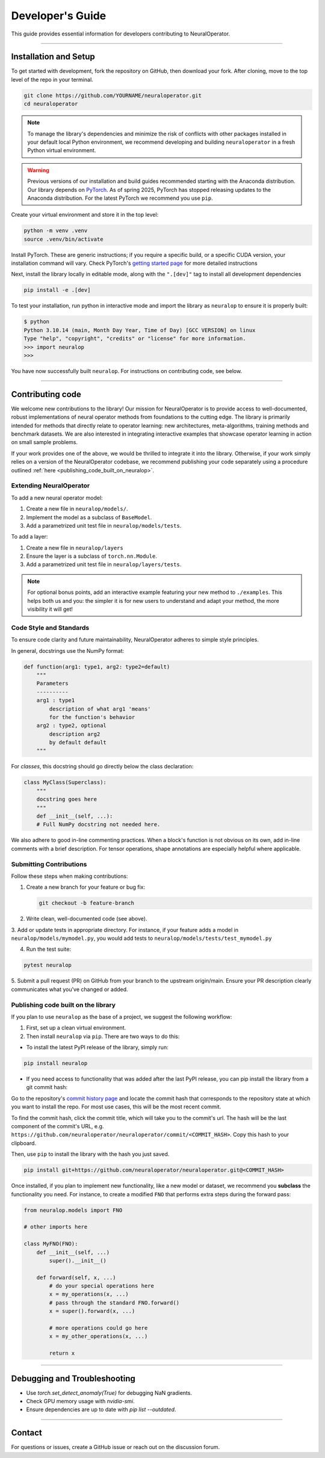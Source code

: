 .. _dev_guide:

=================
Developer's Guide
=================

This guide provides essential information for developers contributing to NeuralOperator.

~~~~~~~~

Installation and Setup
-----------------------

To get started with development, fork the repository on GitHub, then download your fork. After cloning, 
move to the top level of the repo in your terminal. 

.. code-block:: bash

    git clone https://github.com/YOURNAME/neuraloperator.git
    cd neuraloperator

.. note:: 

    To manage the library's dependencies and minimize the risk of conflicts with other packages installed in your
    default local Python environment, we recommend developing and building ``neuraloperator`` in a fresh Python
    virtual environment. 

.. warning::

    Previous versions of our installation and build guides recommended starting with the Anaconda distribution. Our library
    depends on `PyTorch <https://pytorch.org>`_. As of spring 2025, PyTorch has stopped releasing updates to the Anaconda
    distribution. For the latest PyTorch we recommend you use ``pip``. 

Create your virtual environment and store it in the top level:

.. code-block:: bash

    python -m venv .venv
    source .venv/bin/activate

Install PyTorch. These are generic instructions; if you require a specific build, or a specific CUDA version, your installation
command will vary. Check PyTorch's `getting started page <https://pytorch.org/get-started/locally/>`_ for more detailed instructions

Next, install the library locally in editable mode, along with the ``".[dev]"`` tag to install all development dependencies 

.. code-block:: bash
    
    pip install -e .[dev]

To test your installation, run python in interactive mode and import the library as ``neuralop`` to ensure it is properly built:

.. code-block:: bash

    $ python
    Python 3.10.14 (main, Month Day Year, Time of Day) [GCC VERSION] on linux
    Type "help", "copyright", "credits" or "license" for more information.
    >>> import neuralop
    >>> 

You have now successfully built ``neuralop``. For instructions on contributing code, see below. 

~~~~~~~~

Contributing code
-----------------

We welcome new contributions to the library! Our mission for NeuralOperator is to provide access
to well-documented, robust implementations of neural operator methods from foundations to the cutting edge. 
The library is primarily intended for methods that directly relate to operator learning: new architectures, 
meta-algorithms, training methods and benchmark datasets. We are also interested in integrating interactive
examples that showcase operator learning in action on small sample problems. 

If your work provides one of the above, we would be thrilled to integrate it into the library. Otherwise, if your
work simply relies on a version of the NeuralOperator codebase, we recommend publishing your code separately using 
a procedure outlined :ref:`here <publishing_code_built_on_neuralop>`.

Extending NeuralOperator
++++++++++++++++++++++++

To add a new neural operator model:

1. Create a new file in ``neuralop/models/``.
2. Implement the model as a subclass of ``BaseModel``.
3. Add a parametrized unit test file in ``neuralop/models/tests``.

To add a layer:

1. Create a new file in ``neuralop/layers``
2. Ensure the layer is a subclass of ``torch.nn.Module``.
3. Add a parametrized unit test file in ``neuralop/layers/tests``.

.. note ::
    For optional bonus points, add an interactive example featuring your new method to ``./examples``.
    This helps both us and you: the simpler it is for new users to understand and adapt your method, 
    the more visibility it will get! 

Code Style and Standards
++++++++++++++++++++++++

To ensure code clarity and future maintainability, NeuralOperator adheres to simple style principles.

In general, docstrings use the NumPy format:

.. code-block:: python

    def function(arg1: type1, arg2: type2=default)
        """
        Parameters
        ----------
        arg1 : type1
            description of what arg1 'means'
            for the function's behavior
        arg2 : type2, optional
            description arg2
            by default default
        """

For *classes*, this docstring should go directly below the class declaration:

.. code-block:: python

    class MyClass(Superclass):
        """
        docstring goes here
        """
        def __init__(self, ...):
        # Full NumPy docstring not needed here.
        
We also adhere to good in-line commenting practices. When a block's function is not
obvious on its own, add in-line comments with a brief description. For tensor operations, 
shape annotations are especially helpful where applicable.

Submitting Contributions
++++++++++++++++++++++++

Follow these steps when making contributions:

1. Create a new branch for your feature or bug fix:

   .. code-block:: bash
      
       git checkout -b feature-branch

2. Write clean, well-documented code (see above).

3. Add or update tests in appropriate directory. For instance, if your feature adds a model
in ``neuralop/models/mymodel.py``, you would add tests to ``neuralop/models/tests/test_mymodel.py``

4. Run the test suite:

.. code-block:: bash
    
    pytest neuralop

5. Submit a pull request (PR) on GitHub from your branch to the upstream origin/main. 
Ensure your PR description clearly communicates what you've changed or added. 

.. _publishing_code_built_on_neuralop:

Publishing code built on the library
++++++++++++++++++++++++++++++++++++

If you plan to use ``neuralop`` as the base of a project, we suggest the following workflow:

1. First, set up a clean virtual environment.

2. Then install ``neuralop`` via ``pip``. There are two ways to do this:

* To install the latest PyPI release of the library, simply run: 

.. code-block:: bash

    pip install neuralop

* If you need access to functionality that was added after the last PyPI release, you can pip install the library from a git commit hash:

Go to the repository's `commit history page <https://github.com/neuraloperator/neuraloperator/commits/main/>`_ and locate the commit
hash that corresponds to the repository state at which you want to install the repo. For most use cases, this will be the most recent commit. 

To find the commit hash, click the commit title, which will take you to the commit's url. The hash will be the last component of the commit's URL,
e.g. ``https://github.com/neuraloperator/neuraloperator/commit/<COMMIT_HASH>``. Copy this hash to your clipboard.

Then, use ``pip`` to install the library with the hash you just saved. 

.. code-block:: bash
    
    pip install git+https://github.com/neuraloperator/neuraloperator.git@<COMMIT_HASH>

Once installed, if you plan to implement new functionality, like a new model or dataset, we recommend you **subclass** the functionality
you need. For instance, to create a modified ``FNO`` that performs extra steps during the forward pass:

.. code-block:: python

    from neuralop.models import FNO

    # other imports here

    class MyFNO(FNO):
        def __init__(self, ...)
            super().__init__()
        
        def forward(self, x, ...)
            # do your special operations here
            x = my_operations(x, ...)
            # pass through the standard FNO.forward()
            x = super().forward(x, ...)

            # more operations could go here
            x = my_other_operations(x, ...)

            return x

~~~~~~~~

Debugging and Troubleshooting
-----------------------------

- Use `torch.set_detect_anomaly(True)` for debugging NaN gradients.
- Check GPU memory usage with `nvidia-smi`.
- Ensure dependencies are up to date with `pip list --outdated`.

~~~~~~~~

Contact
-------

For questions or issues, create a GitHub issue or reach out on the discussion forum.
